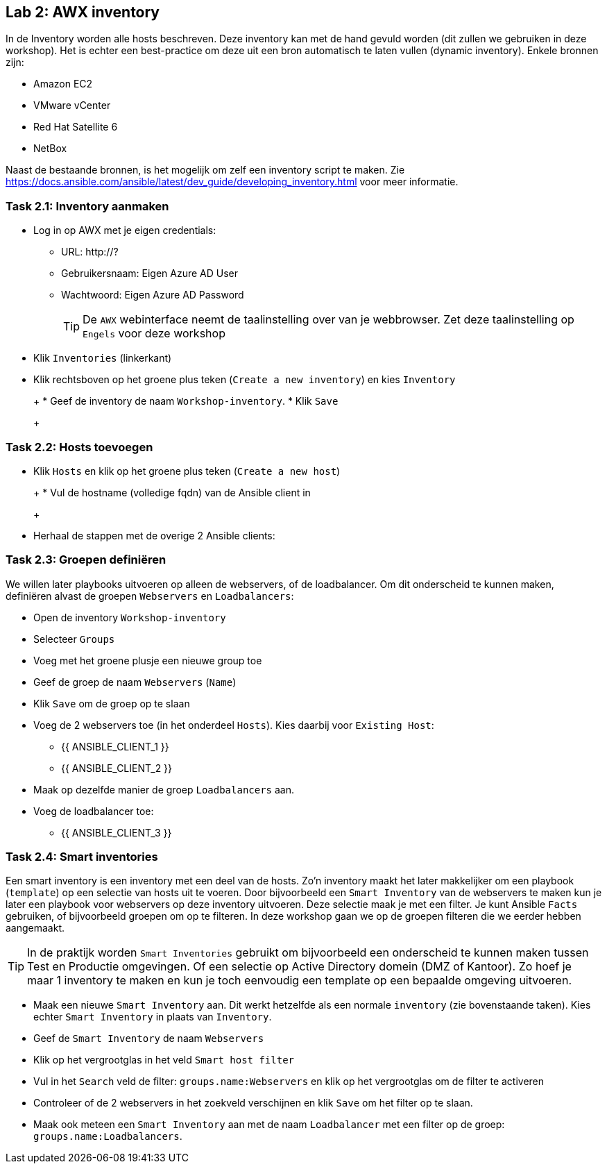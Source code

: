 ## Lab 2: AWX inventory

In de Inventory worden alle hosts beschreven. Deze inventory kan met de hand gevuld worden (dit zullen we gebruiken in deze workshop). Het is echter een best-practice om deze uit een bron automatisch te laten vullen (dynamic inventory). Enkele bronnen zijn:

* Amazon EC2
* VMware vCenter
* Red Hat Satellite 6
* NetBox

Naast de bestaande bronnen, is het mogelijk om zelf een inventory script te maken. Zie https://docs.ansible.com/ansible/latest/dev_guide/developing_inventory.html voor meer informatie.

### Task 2.1: Inventory aanmaken

* Log in op AWX met je eigen credentials:
** URL: http://?
** Gebruikersnaam: Eigen Azure AD User
** Wachtwoord: Eigen Azure AD Password
+
TIP: De ``AWX`` webinterface neemt de taalinstelling over van je webbrowser. Zet deze taalinstelling op ``Engels`` voor deze workshop
+
* Klik ``Inventories`` (linkerkant)
* Klik rechtsboven op het groene plus teken (``Create a new inventory``) en kies ``Inventory``
+
====
+
* Geef de inventory de naam ``Workshop-inventory``.
* Klik ``Save`` 
+
====

### Task 2.2: Hosts toevoegen

* Klik ``Hosts`` en klik op het groene plus teken (``Create a new host``)
+
====
+
* Vul de hostname (volledige fqdn) van de Ansible client in
+
====
+
* Herhaal de stappen met de overige 2 Ansible clients:
** 
** 

### Task 2.3: Groepen definiëren

We willen later playbooks uitvoeren op alleen de webservers, of de loadbalancer. Om dit onderscheid te kunnen maken, definiëren alvast de groepen ``Webservers`` en ``Loadbalancers``:

* Open de inventory ``Workshop-inventory``
* Selecteer ``Groups``
* Voeg met het groene plusje een nieuwe group toe
* Geef de groep de naam ``Webservers`` (``Name``)
* Klik ``Save`` om de groep op te slaan
* Voeg de 2 webservers toe (in het onderdeel ``Hosts``). Kies daarbij voor ``Existing Host``:
** {{ ANSIBLE_CLIENT_1 }}
** {{ ANSIBLE_CLIENT_2 }}
* Maak op dezelfde manier de groep ``Loadbalancers`` aan.
* Voeg de loadbalancer toe:
** {{ ANSIBLE_CLIENT_3 }}

### Task 2.4: Smart inventories

Een smart inventory is een inventory met een deel van de hosts. Zo'n inventory maakt het later makkelijker om een playbook (``template``) op een selectie van hosts uit te voeren. Door bijvoorbeeld een ``Smart Inventory`` van de webservers te maken kun je later een playbook voor webservers op deze inventory uitvoeren. Deze selectie maak je met een filter. Je kunt Ansible ``Facts`` gebruiken, of bijvoorbeeld groepen om op te filteren. In deze workshop gaan we op de groepen filteren die we eerder hebben aangemaakt.

TIP: In de praktijk worden ``Smart Inventories`` gebruikt om bijvoorbeeld een onderscheid te kunnen maken tussen Test en Productie omgevingen. Of een selectie op Active Directory domein (DMZ of Kantoor). Zo hoef je maar 1 inventory te maken en kun je toch eenvoudig een template op een bepaalde omgeving uitvoeren.

* Maak een nieuwe ``Smart Inventory`` aan. Dit werkt hetzelfde als een normale ``inventory`` (zie bovenstaande taken). Kies echter ``Smart Inventory`` in plaats van ``Inventory``.
* Geef de ``Smart Inventory`` de naam ``Webservers``
* Klik op het vergrootglas in het veld ``Smart host filter``
* Vul in het ``Search`` veld de filter: ``groups.name:Webservers`` en klik op het vergrootglas om de filter te activeren
* Controleer of de 2 webservers in het zoekveld verschijnen en klik ``Save`` om het filter op te slaan.
* Maak ook meteen een ``Smart Inventory`` aan met de naam ``Loadbalancer`` met een filter op de groep: ``groups.name:Loadbalancers``.





